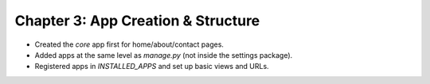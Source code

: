 Chapter 3: App Creation & Structure
===================================
- Created the `core` app first for home/about/contact pages.
- Added apps at the same level as `manage.py` (not inside the settings package).
- Registered apps in `INSTALLED_APPS` and set up basic views and URLs.
